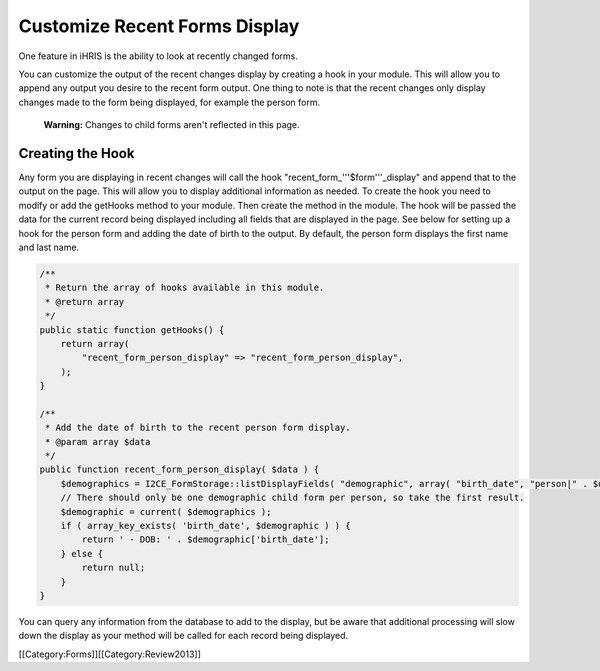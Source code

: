 Customize Recent Forms Display
==============================

One feature in iHRIS is the ability to look at recently changed forms.

You can customize the output of the recent changes display by creating a hook in your module.  This will allow you to append any output you desire to the recent form output.  One thing to note is that the recent changes only display changes made to the form being displayed, for example the person form. 

 **Warning:** Changes to child forms aren't reflected in this page.


Creating the Hook
^^^^^^^^^^^^^^^^^
Any form you are displaying in recent changes will call the hook "recent_form_'''$form'''_display" and append that to the output on the page.  This will allow you to display additional information as needed.  To create the hook you need to modify or add the getHooks method to your module.  Then create the method in the module.  The hook will be passed the data for the current record being displayed including all fields that are displayed in the page.  See below for setting up a hook for the person form and adding the date of birth to the output.  By default, the person form displays the first name and last name.



.. code-block:: php

    /**
     * Return the array of hooks available in this module.
     * @return array
     */
    public static function getHooks() {
        return array(
            "recent_form_person_display" => "recent_form_person_display",
        );
    }
    
    /**
     * Add the date of birth to the recent person form display.
     * @param array $data
     */
    public function recent_form_person_display( $data ) {
        $demographics = I2CE_FormStorage::listDisplayFields( "demographic", array( "birth_date", "person|" . $data['id'] );
        // There should only be one demographic child form per person, so take the first result.
        $demographic = current( $demographics );
        if ( array_key_exists( 'birth_date', $demographic ) ) {
            return ' - DOB: ' . $demographic['birth_date'];
        } else {
            return null;
        }
    }
    


You can query any information from the database to add to the display, but be aware that additional processing will slow down the display as your method will be called for each record being displayed.

[[Category:Forms]][[Category:Review2013]]
